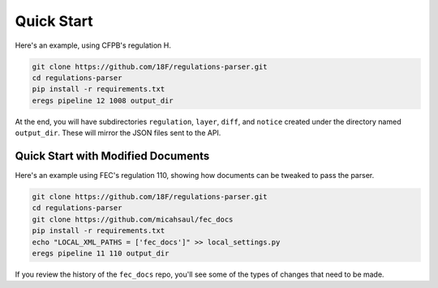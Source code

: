 ===========
Quick Start
===========

Here's an example, using CFPB's regulation H.

.. code-block:: bash

  git clone https://github.com/18F/regulations-parser.git
  cd regulations-parser
  pip install -r requirements.txt
  eregs pipeline 12 1008 output_dir

At the end, you will have subdirectories ``regulation``, ``layer``, ``diff``,
and ``notice`` created under the directory named ``output_dir``. These will
mirror the JSON files sent to the API.

Quick Start with Modified Documents
===================================

Here's an example using FEC's regulation 110, showing how documents can be
tweaked to pass the parser.

.. code-block:: bash

  git clone https://github.com/18F/regulations-parser.git
  cd regulations-parser
  git clone https://github.com/micahsaul/fec_docs
  pip install -r requirements.txt
  echo "LOCAL_XML_PATHS = ['fec_docs']" >> local_settings.py
  eregs pipeline 11 110 output_dir

If you review the history of the ``fec_docs`` repo, you'll see some of the
types of changes that need to be made.
